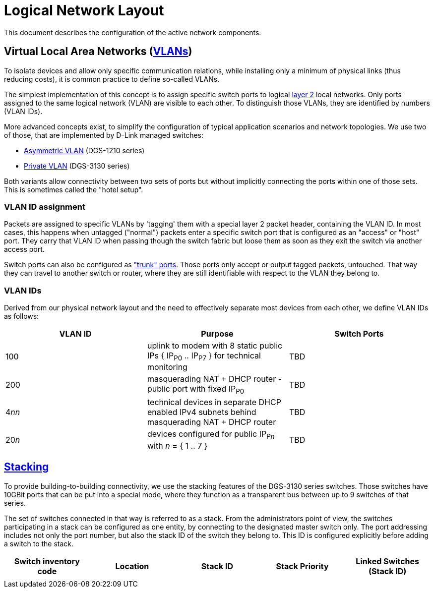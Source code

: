 :imagesdir: img
= Logical Network Layout

This document describes the configuration of the active network components.

== Virtual Local Area Networks (https://en.wikipedia.org/wiki/Virtual_LAN[VLANs])

To isolate devices and allow only specific communication relations, while installing only a minimum of physical links (thus reducing costs), it is common practice to define so-called VLANs.

The simplest implementation of this concept is to assign specific switch ports to logical https://en.wikipedia.org/wiki/Data_link_layer[layer 2] local networks. Only ports assigned to the same logical network (VLAN) are visible to each other. To distinguish those VLANs, they are identified by numbers (VLAN IDs).

More advanced concepts exist, to simplify the configuration of typical application scenarios and network topologies. We use two of those, that are implemented by D-Link managed switches:

* https://eu.dlink.com/uk/en/support/faq/switches/layer-2-gigabit/dgs-series/es_dgs_1510_asymmetric_vlan_red_corporativa_e_invitados[Asymmetric VLAN] (DGS-1210 series)
* https://www.geeksforgeeks.org/private-vlan/[Private VLAN] (DGS-3130 series)

Both variants allow connectivity between two sets of ports but without implicitly connecting the ports within one of those sets. This is sometimes called the "hotel setup".

=== VLAN ID assignment

Packets are assigned to specific VLANs by 'tagging' them with a special layer 2 packet header, containing the VLAN ID. In most cases, this happens when untagged ("normal") packets enter a specific switch port that is configured as an "access" or "host" port. They carry that VLAN ID when passing though the switch fabric but loose them as soon as they exit the switch via another access port.

Switch ports can also be configured as https://www.practicalnetworking.net/stand-alone/vlans/["trunk" ports]. Those ports only accept or output tagged packets, untouched. That way they can travel to another switch or router, where they are still identifiable with respect to the VLAN they belong to.

=== VLAN IDs

Derived from our physical network layout and the need to effectively separate most devices from each other, we define VLAN IDs as follows:

|===
|VLAN ID | Purpose | Switch Ports

|100
|uplink to modem with 8 static public IPs { IP~P0~ .. IP~P7~ } for technical monitoring
|TBD

|200
|masquerading NAT + DHCP router - public port with fixed IP~P0~
|TBD

|4__nn__
|technical devices in separate DHCP enabled IPv4 subnets behind masquerading NAT + DHCP router
|TBD

|20__n__
|devices configured for public IP~P__n__~ with __n__ = { 1 .. 7 }
|TBD

|===

== https://en.wikipedia.org/wiki/Stackable_switch[Stacking]

To provide building-to-building connectivity, we use the stacking features of the DGS-3130 series switches. Those switches have 10GBit ports that can be put into a special mode, where they function as a transparent bus between up to 9 switches of that series.

The set of switches connected in that way is referred to as a stack. From the administrators point of view, the switches participating in a stack can be configured as one entity, by connecting to the designated master switch only. The port addressing includes not only the port number, but also the stack ID of the switch they belong to. This ID is configured explicitly before adding a switch to the stack.

|===
|Switch inventory code |Location |Stack ID |Stack Priority |Linked Switches (Stack ID)

|
|
|
|
|

|===
